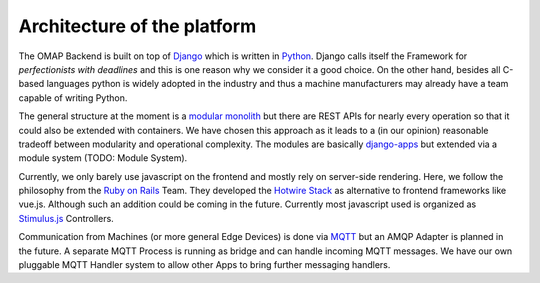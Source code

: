 Architecture of the platform
=========================================

The OMAP Backend is built on top of `Django <https://www.djangoproject.com/>`_ which is written in `Python <https://www.python.org/>`_.
Django calls itself the Framework for *perfectionists with deadlines* and this is one reason why we consider it a good choice.
On the other hand, besides all C-based languages python is widely adopted in the industry and thus a machine manufacturers may already have a team capable of writing Python.

The general structure at the moment is a `modular monolith <https://www.jrebel.com/blog/what-is-a-modular-monolith>`_ but there are REST APIs for nearly every operation so that it could also be extended with containers.
We have chosen this approach as it leads to a (in our opinion) reasonable tradeoff between modularity and operational complexity.
The modules are basically `django-apps <https://docs.djangoproject.com/en/4.0/ref/applications/>`_ but extended via a module system (TODO: Module System).

Currently, we only barely use javascript on the frontend and mostly rely on server-side rendering. Here, we follow the philosophy from the `Ruby on Rails <https://rubyonrails.org/>`_ Team.
They developed the `Hotwire Stack <https://hotwired.dev/>`_ as alternative to frontend frameworks like vue.js.
Although such an addition could be coming in the future.
Currently most javascript used is organized as `Stimulus.js <https://stimulus.hotwired.dev/>`_ Controllers.

Communication from Machines (or more general Edge Devices) is done via `MQTT <https://mqtt.org/>`_ but an AMQP Adapter is planned in the future.
A separate MQTT Process is running as bridge and can handle incoming MQTT messages.
We have our own pluggable MQTT Handler system to allow other Apps to bring further messaging handlers.
